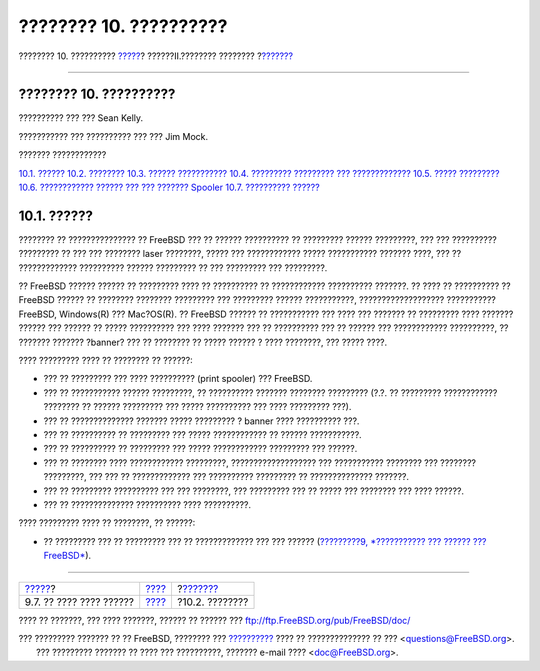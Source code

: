 =======================
???????? 10. ??????????
=======================

.. raw:: html

   <div class="navheader">

???????? 10. ??????????
`????? <kernelconfig-trouble.html>`__?
??????II.???????? ????????
?\ `??????? <printing-intro-spooler.html>`__

--------------

.. raw:: html

   </div>

.. raw:: html

   <div class="chapter">

.. raw:: html

   <div class="titlepage" xmlns="">

.. raw:: html

   <div>

.. raw:: html

   <div>

???????? 10. ??????????
-----------------------

.. raw:: html

   </div>

.. raw:: html

   <div>

?????????? ??? ??? Sean Kelly.

.. raw:: html

   </div>

.. raw:: html

   <div>

??????????? ??? ?????????? ??? ??? Jim Mock.

.. raw:: html

   </div>

.. raw:: html

   </div>

.. raw:: html

   </div>

.. raw:: html

   <div class="toc">

.. raw:: html

   <div class="toc-title">

??????? ????????????

.. raw:: html

   </div>

`10.1. ?????? <printing.html#printing-synopsis>`__
`10.2. ???????? <printing-intro-spooler.html>`__
`10.3. ?????? ??????????? <printing-intro-setup.html>`__
`10.4. ????????? ????????? ??? ????????????? <printing-advanced.html>`__
`10.5. ????? ????????? <printing-using.html>`__
`10.6. ???????????? ?????? ??? ??? ???????
Spooler <printing-lpd-alternatives.html>`__
`10.7. ?????????? ?????? <printing-troubleshooting.html>`__

.. raw:: html

   </div>

.. raw:: html

   <div class="sect1">

.. raw:: html

   <div class="titlepage" xmlns="">

.. raw:: html

   <div>

.. raw:: html

   <div>

10.1. ??????
------------

.. raw:: html

   </div>

.. raw:: html

   </div>

.. raw:: html

   </div>

???????? ?? ??????????????? ?? FreeBSD ??? ?? ?????? ?????????? ??
????????? ?????? ?????????, ??? ??? ?????????? ????????? ?? ??? ???
???????? laser ????????, ????? ??? ???????????? ????? ???????????
??????? ????, ??? ?? ????????????? ?????????? ?????? ????????? ?? ???
????????? ??? ?????????.

?? FreeBSD ?????? ?????? ?? ????????? ???? ?? ?????????? ?? ????????????
?????????? ???????. ?? ???? ?? ?????????? ?? FreeBSD ?????? ?? ????????
???????? ????????? ??? ????????? ?????? ???????????, ???????????????????
??????????? FreeBSD, Windows(R) ??? Mac?OS(R). ?? FreeBSD ?????? ??
??????????? ??? ???? ??? ??????? ?? ????????? ???? ??????? ?????? ???
?????? ?? ????? ?????????? ??? ???? ??????? ??? ?? ?????????? ??? ??
?????? ??? ???????????? ??????????, ?? ??????? ??????? ?banner? ??? ??
???????? ?? ????? ?????? ? ???? ????????, ??? ????? ????.

???? ????????? ???? ?? ???????? ?? ??????:

.. raw:: html

   <div class="itemizedlist">

-  ??? ?? ????????? ??? ???? ?????????? (print spooler) ??? FreeBSD.

-  ??? ?? ??????????? ?????? ?????????, ?? ?????????? ??????? ????????
   ????????? (?.?. ?? ????????? ???????????? ???????? ?? ??????
   ????????? ??? ????? ?????????? ??? ???? ????????? ???).

-  ??? ?? ?????????????? ??????? ????? ????????? ? banner ????
   ?????????? ???.

-  ??? ?? ?????????? ?? ????????? ??? ????? ???????????? ?? ??????
   ???????????.

-  ??? ?? ?????????? ?? ????????? ??? ????? ???????????? ????????? ???
   ??????.

-  ??? ?? ???????? ???? ???????????? ?????????, ??????????????????? ???
   ??????????? ???????? ??? ???????? ?????????, ??? ??? ?? ?????????????
   ??? ?????????? ????????? ?? ?????????????? ???????.

-  ??? ?? ????????? ?????????? ??? ??? ????????, ??? ????????? ??? ??
   ????? ??? ???????? ??? ???? ??????.

-  ??? ?? ?????????????? ?????????? ???? ??????????.

.. raw:: html

   </div>

???? ????????? ???? ?? ????????, ?? ??????:

.. raw:: html

   <div class="itemizedlist">

-  ?? ????????? ??? ?? ????????? ??? ?? ????????????? ??? ??? ??????
   (`?????????9, *??????????? ??? ?????? ???
   FreeBSD* <kernelconfig.html>`__).

.. raw:: html

   </div>

.. raw:: html

   </div>

.. raw:: html

   </div>

.. raw:: html

   <div class="navfooter">

--------------

+------------------------------------------+--------------------------------+------------------------------------------------+
| `????? <kernelconfig-trouble.html>`__?   | `???? <common-tasks.html>`__   | ?\ `??????? <printing-intro-spooler.html>`__   |
+------------------------------------------+--------------------------------+------------------------------------------------+
| 9.7. ?? ???? ???? ??????                 | `???? <index.html>`__          | ?10.2. ????????                                |
+------------------------------------------+--------------------------------+------------------------------------------------+

.. raw:: html

   </div>

???? ?? ???????, ??? ???? ???????, ?????? ?? ?????? ???
ftp://ftp.FreeBSD.org/pub/FreeBSD/doc/

| ??? ????????? ??????? ?? ?? FreeBSD, ???????? ???
  `?????????? <http://www.FreeBSD.org/docs.html>`__ ???? ??
  ?????????????? ?? ??? <questions@FreeBSD.org\ >.
|  ??? ????????? ??????? ?? ???? ??? ??????????, ??????? e-mail ????
  <doc@FreeBSD.org\ >.
